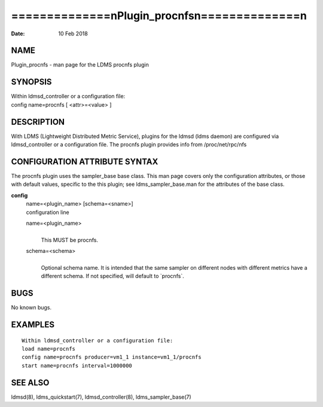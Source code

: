 ================================================
==============\nPlugin_procnfs\n==============\n
================================================

:Date:   10 Feb 2018

NAME
====

Plugin_procnfs - man page for the LDMS procnfs plugin

SYNOPSIS
========

| Within ldmsd_controller or a configuration file:
| config name=procnfs [ <attr>=<value> ]

DESCRIPTION
===========

With LDMS (Lightweight Distributed Metric Service), plugins for the
ldmsd (ldms daemon) are configured via ldmsd_controller or a
configuration file. The procnfs plugin provides info from
/proc/net/rpc/nfs

CONFIGURATION ATTRIBUTE SYNTAX
==============================

The procnfs plugin uses the sampler_base base class. This man page
covers only the configuration attributes, or those with default values,
specific to the this plugin; see ldms_sampler_base.man for the
attributes of the base class.

**config**
   | name=<plugin_name> [schema=<sname>]
   | configuration line

   name=<plugin_name>
      | 
      | This MUST be procnfs.

   schema=<schema>
      | 
      | Optional schema name. It is intended that the same sampler on
        different nodes with different metrics have a different schema.
        If not specified, will default to \`procnfs`.

BUGS
====

No known bugs.

EXAMPLES
========

::

   Within ldmsd_controller or a configuration file:
   load name=procnfs
   config name=procnfs producer=vm1_1 instance=vm1_1/procnfs
   start name=procnfs interval=1000000

SEE ALSO
========

ldmsd(8), ldms_quickstart(7), ldmsd_controller(8), ldms_sampler_base(7)
